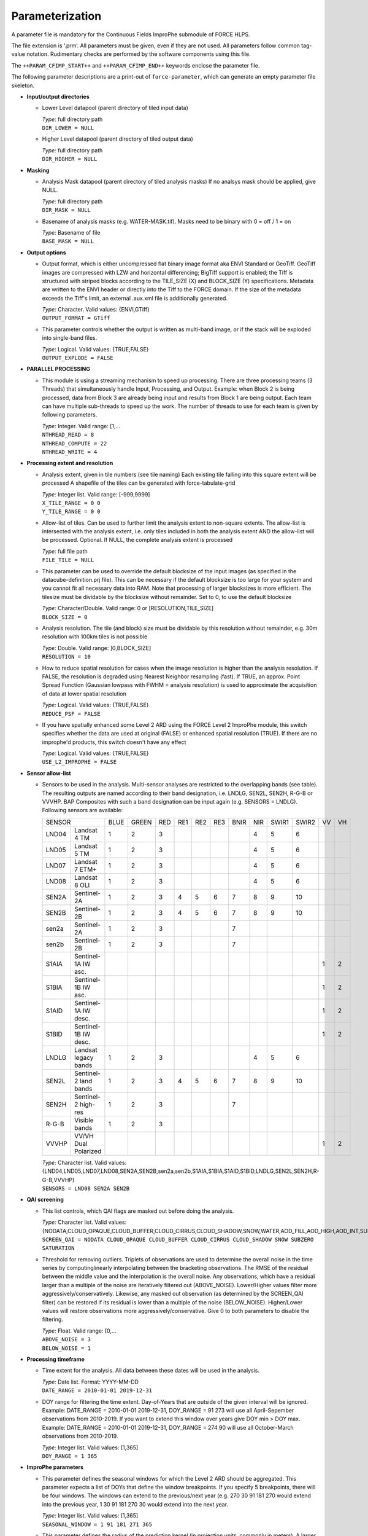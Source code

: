 .. _cfi-param:

Parameterization
================

A parameter file is mandatory for the Continuous Fields ImproPhe submodule of FORCE HLPS.

The file extension is ‘.prm’.
All parameters must be given, even if they are not used.
All parameters follow common tag-value notation.
Rudimentary checks are performed by the software components using this file.

The ``++PARAM_CFIMP_START++`` and ``++PARAM_CFIMP_END++`` keywords enclose the parameter file.

The following parameter descriptions are a print-out of ``force-parameter``, which can generate an empty parameter file skeleton.


* **Input/output directories**

  * Lower Level datapool (parent directory of tiled input data)

    | *Type:* full directory path
    | ``DIR_LOWER = NULL``

  * Higher Level datapool (parent directory of tiled output data)

    | *Type:* full directory path
    | ``DIR_HIGHER = NULL``

* **Masking**

  * Analysis Mask datapool (parent directory of tiled analysis masks)
    If no analsys mask should be applied, give NULL.

    | *Type:* full directory path
    | ``DIR_MASK = NULL``

  * Basename of analysis masks (e.g. WATER-MASK.tif).
    Masks need to be binary with 0 = off / 1 = on

    | *Type:* Basename of file
    | ``BASE_MASK = NULL``

* **Output options**

  * Output format, which is either uncompressed flat binary image format aka ENVI Standard or GeoTiff. 
    GeoTiff images are compressed with LZW and horizontal differencing; BigTiff support is enabled; the Tiff is structured with striped blocks according to the TILE_SIZE (X) and BLOCK_SIZE (Y) specifications.
    Metadata are written to the ENVI header or directly into the Tiff to the FORCE domain.
    If the size of the metadata exceeds the Tiff's limit, an external .aux.xml file is additionally generated.

    | *Type:* Character. Valid values: {ENVI,GTiff}
    | ``OUTPUT_FORMAT = GTiff``

  * This parameter controls whether the output is written as multi-band image, or if the stack will be exploded into single-band files.
  
    | *Type:* Logical. Valid values: {TRUE,FALSE}
    | ``OUTPUT_EXPLODE = FALSE``

* **PARALLEL PROCESSING**

  * This module is using a streaming mechanism to speed up processing.
    There are three processing teams (3 Threads) that simultaneously handle Input, Processing, and Output.
    Example: when Block 2 is being processed, data from Block 3 are already being input and results from Block 1 are being output.
    Each team can have multiple sub-threads to speed up the work.
    The number of threads to use for each team is given by following parameters.

    | *Type:* Integer. Valid range: [1,...
    | ``NTHREAD_READ = 8``
    | ``NTHREAD_COMPUTE = 22``
    | ``NTHREAD_WRITE = 4``

* **Processing extent and resolution**

  * Analysis extent, given in tile numbers (see tile naming)
    Each existing tile falling into this square extent will be processed
    A shapefile of the tiles can be generated with force-tabulate-grid

    | *Type:* Integer list. Valid range: [-999,9999]
    | ``X_TILE_RANGE = 0 0``
    | ``Y_TILE_RANGE = 0 0``

  * Allow-list of tiles.
    Can be used to further limit the analysis extent to non-square extents.
    The allow-list is intersected with the analysis extent, i.e. only tiles included in both the analysis extent AND the allow-list will be processed.
    Optional. If NULL, the complete analysis extent is processed

    | *Type:* full file path
    | ``FILE_TILE = NULL``
    
  * This parameter can be used to override the default blocksize of the input images (as specified in the datacube-definition.prj file).
    This can be necessary if the default blocksize is too large for your system and you cannot fit all necessary data into RAM. 
    Note that processing of larger blocksizes is more efficient.
    The tilesize must be dividable by the blocksize without remainder.
    Set to 0, to use the default blocksize

    | *Type:* Character/Double. Valid range: 0 or [RESOLUTION,TILE_SIZE]
    | ``BLOCK_SIZE = 0``
    
  * Analysis resolution.
    The tile (and block) size must be dividable by this resolution without remainder, e.g. 30m resolution with 100km tiles is not possible

    | *Type:* Double. Valid range: ]0,BLOCK_SIZE]
    | ``RESOLUTION = 10``
    
  * How to reduce spatial resolution for cases when the image resolution is higher than the analysis resolution.
    If FALSE, the resolution is degraded using Nearest Neighbor resampling (fast).
    If TRUE, an approx. Point Spread Function (Gaussian lowpass with FWHM = analysis resolution) is used to approximate the acquisition of data at lower spatial resolution

    | *Type:* Logical. Valid values: {TRUE,FALSE}
    | ``REDUCE_PSF = FALSE``
    
  * If you have spatially enhanced some Level 2 ARD using the FORCE Level 2 ImproPhe module, this switch specifies whether the data are used at original (FALSE) or enhanced spatial resolution (TRUE).
    If there are no improphe'd products, this switch doesn't have any effect

    | *Type:* Logical. Valid values: {TRUE,FALSE}
    | ``USE_L2_IMPROPHE = FALSE``

* **Sensor allow-list**

  * Sensors to be used in the analysis.
    Multi-sensor analyses are restricted to the overlapping bands (see table).
    The resulting outputs are named according to their band designation, i.e. LNDLG, SEN2L, SEN2H, R-G-B or VVVHP.
    BAP Composites with such a band designation can be input again (e.g. SENSORS = LNDLG).
    Following sensors are available: 

    +--------+-----------------------+------+-------+-----+-----+-----+-----+------+-----+-------+-------+----+----+
    + SENSOR                         + BLUE + GREEN + RED + RE1 + RE2 + RE3 + BNIR + NIR + SWIR1 + SWIR2 + VV + VH +
    +--------+-----------------------+------+-------+-----+-----+-----+-----+------+-----+-------+-------+----+----+
    + LND04  + Landsat 4 TM          + 1    + 2     + 3   +     +     +     +      + 4   + 5     + 6     +    +    +
    +--------+-----------------------+------+-------+-----+-----+-----+-----+------+-----+-------+-------+----+----+
    + LND05  + Landsat 5 TM          + 1    + 2     + 3   +     +     +     +      + 4   + 5     + 6     +    +    +
    +--------+-----------------------+------+-------+-----+-----+-----+-----+------+-----+-------+-------+----+----+
    + LND07  + Landsat 7 ETM+        + 1    + 2     + 3   +     +     +     +      + 4   + 5     + 6     +    +    +
    +--------+-----------------------+------+-------+-----+-----+-----+-----+------+-----+-------+-------+----+----+
    + LND08  + Landsat 8 OLI         + 1    + 2     + 3   +     +     +     +      + 4   + 5     + 6     +    +    +
    +--------+-----------------------+------+-------+-----+-----+-----+-----+------+-----+-------+-------+----+----+
    + SEN2A  + Sentinel-2A           + 1    + 2     + 3   + 4   + 5   + 6   + 7    + 8   + 9     + 10    +    +    +
    +--------+-----------------------+------+-------+-----+-----+-----+-----+------+-----+-------+-------+----+----+
    + SEN2B  + Sentinel-2B           + 1    + 2     + 3   + 4   + 5   + 6   + 7    + 8   + 9     + 10    +    +    +
    +--------+-----------------------+------+-------+-----+-----+-----+-----+------+-----+-------+-------+----+----+
    + sen2a  + Sentinel-2A           + 1    + 2     + 3   +     +     +     + 7    +     +       +       +    +    +
    +--------+-----------------------+------+-------+-----+-----+-----+-----+------+-----+-------+-------+----+----+
    + sen2b  + Sentinel-2B           + 1    + 2     + 3   +     +     +     + 7    +     +       +       +    +    +
    +--------+-----------------------+------+-------+-----+-----+-----+-----+------+-----+-------+-------+----+----+
    + S1AIA  + Sentinel-1A IW asc.   +      +       +     +     +     +     +      +     +       +       + 1  + 2  +
    +--------+-----------------------+------+-------+-----+-----+-----+-----+------+-----+-------+-------+----+----+
    + S1BIA  + Sentinel-1B IW asc.   +      +       +     +     +     +     +      +     +       +       + 1  + 2  +
    +--------+-----------------------+------+-------+-----+-----+-----+-----+------+-----+-------+-------+----+----+
    + S1AID  + Sentinel-1A IW desc.  +      +       +     +     +     +     +      +     +       +       + 1  + 2  +
    +--------+-----------------------+------+-------+-----+-----+-----+-----+------+-----+-------+-------+----+----+
    + S1BID  + Sentinel-1B IW desc.  +      +       +     +     +     +     +      +     +       +       + 1  + 2  +
    +--------+-----------------------+------+-------+-----+-----+-----+-----+------+-----+-------+-------+----+----+
    + LNDLG  + Landsat legacy bands  + 1    + 2     + 3   +     +     +     +      + 4   + 5     + 6     +    +    +
    +--------+-----------------------+------+-------+-----+-----+-----+-----+------+-----+-------+-------+----+----+
    + SEN2L  + Sentinel-2 land bands + 1    + 2     + 3   + 4   + 5   + 6   + 7    + 8   + 9     + 10    +    +    +
    +--------+-----------------------+------+-------+-----+-----+-----+-----+------+-----+-------+-------+----+----+
    + SEN2H  + Sentinel-2 high-res   + 1    + 2     + 3   +     +     +     + 7    +     +       +       +    +    +
    +--------+-----------------------+------+-------+-----+-----+-----+-----+------+-----+-------+-------+----+----+
    + R-G-B  + Visible bands         + 1    + 2     + 3   +     +     +     +      +     +       +       +    +    +
    +--------+-----------------------+------+-------+-----+-----+-----+-----+------+-----+-------+-------+----+----+
    + VVVHP  + VV/VH Dual Polarized  +      +       +     +     +     +     +      +     +       +       + 1  + 2  +
    +--------+-----------------------+------+-------+-----+-----+-----+-----+------+-----+-------+-------+----+----+
 
    | *Type:* Character list. Valid values: {LND04,LND05,LND07,LND08,SEN2A,SEN2B,sen2a,sen2b,S1AIA,S1BIA,S1AID,S1BID,LNDLG,SEN2L,SEN2H,R-G-B,VVVHP}
    | ``SENSORS = LND08 SEN2A SEN2B``

* **QAI screening**

  * This list controls, which QAI flags are masked out before doing the analysis.

    | *Type:* Character list. Valid values: {NODATA,CLOUD_OPAQUE,CLOUD_BUFFER,CLOUD_CIRRUS,CLOUD_SHADOW,SNOW,WATER,AOD_FILL,AOD_HIGH,AOD_INT,SUBZERO,SATURATION,SUN_LOW,ILLUMIN_NONE,ILLUMIN_POOR,ILLUMIN_LOW,SLOPED,WVP_NONE}
    | ``SCREEN_QAI = NODATA CLOUD_OPAQUE CLOUD_BUFFER CLOUD_CIRRUS CLOUD_SHADOW SNOW SUBZERO SATURATION``
    
  * Threshold for removing outliers.
    Triplets of observations are used to determine the overall noise in the time series by computinglinearly interpolating between the bracketing observations.
    The RMSE of the residual between the middle value and the interpolation is the overall noise. 
    Any observations, which have a residual larger than a multiple of the noise are iteratively filtered out (ABOVE_NOISE).
    Lower/Higher values filter more aggressively/conservatively.
    Likewise, any masked out observation (as determined by the SCREEN_QAI filter) can be restored if its residual is lower than a multiple of the noise (BELOW_NOISE).
    Higher/Lower values will restore observations more aggressively/conservative.
    Give 0 to both parameters to disable the filtering.

    | *Type:* Float. Valid range: [0,...
    | ``ABOVE_NOISE = 3``
    | ``BELOW_NOISE = 1``

* **Processing timeframe**

  * Time extent for the analysis.
    All data between these dates will be used in the analysis.

    | *Type:* Date list. Format: YYYY-MM-DD
    | ``DATE_RANGE = 2010-01-01 2019-12-31``
    
  * DOY range for filtering the time extent.
    Day-of-Years that are outside of the given interval will be ignored.
    Example: DATE_RANGE = 2010-01-01 2019-12-31, DOY_RANGE = 91 273 will use all April-Sepember observations from 2010-2019.
    If you want to extend this window over years give DOY min > DOY max.
    Example: DATE_RANGE = 2010-01-01 2019-12-31, DOY_RANGE = 274 90 will use all October-March observations from 2010-2019.

    | *Type:* Integer list. Valid values: [1,365]
    | ``DOY_RANGE = 1 365``

* **ImproPhe parameters**

  * This parameter defines the seasonal windows for which the Level 2 ARD should be aggregated.
    This parameter expects a list of DOYs that define the window breakpoints.
    If you specify 5 breakpoints, there will be four windows.
    The windows can extend to the previous/next year (e.g. 270 30 91 181 270 would extend into the previous year, 1 30 91 181 270 30 would extend into the next year.

    | *Type:* Integer list. Valid values: [1,365]
    | ``SEASONAL_WINDOW = 1 91 181 271 365``
    
  * This parameter defines the radius of the prediction kernel (in projection units, commonly in meters).
    A larger kernel increases the chance of finding a larger number of within-class pixels, but increases prediction time

    | *Type:* Double. Valid values: ]0,BLOCK_SIZE]
    | ``KERNEL_SIZE = 2500``
    
  * This parameter defines the radius of the kernel used for computing the heterogeneity proxies (in projection units, commonly in meters).
    The heterogeneity proxies are derived from a focal standard deviation filter.
    The width of the kernel should reflect the scale difference between the coarse and medium resolution data.

    | *Type:* Double. Valid values: ]0,BLOCK_SIZE]
    | ``KERNEL_TEXT = 330``

* **Continuous Field ImproPhe parameters**

  * Continuous Field datapool (parent directory of tiled continuous fields)

    | *Type:* full directory path
    | ``DIR_COARSE = NULL``
    
  * Basenames of the continuous fields (e.g. LSP-POS.tif).
    The spatial resolution of each file provided will be improved.
    Multiple files can be given as character list; they should represent different continuous fields, e.g. amplitude and peak-of-season phenometrics.
    Each file can be a multi-band file wherein the bands represent different years.
    The number of bands, and the corresponding years, need to be the same for all files.

    | *Type:* List with basename of files
    | ``BASE_COARSE = NULL``
    
  * This parameter defines year, which corresponds to he 1st band of the continuous fields.

    | *Type:* Integer. Valid values: [1900,2100]
    | ``COARSE_1ST_YEAR = 2000``
    
  * This parameter defines the years, for which the spatial resolution should be improved.
    The corresponding bands of the continuous fields are computed based on this list and the COARSE_1ST_YEAR parameter; please note that the CF ImproPhe module cannot handle skipped or non-ordered years present in the continuous field files.

    | *Type:* Integer list. Valid values: [1900,2100]
    | ``COARSE_PREDICT_YEARS = 2000 2005 2010 2011 2012 2013 2014 2015``
    
  * This parameter defines the nodata value for the continuous fields.

    | *Type:* Integer. Valid values: [-32767,32767]
    | ``COARSE_NODATA = -32767``

